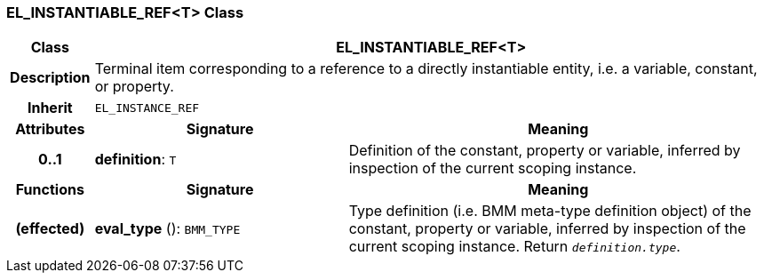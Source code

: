 === EL_INSTANTIABLE_REF<T> Class

[cols="^1,3,5"]
|===
h|*Class*
2+^h|*EL_INSTANTIABLE_REF<T>*

h|*Description*
2+a|Terminal item corresponding to a reference to a directly instantiable entity, i.e. a variable, constant, or property.

h|*Inherit*
2+|`EL_INSTANCE_REF`

h|*Attributes*
^h|*Signature*
^h|*Meaning*

h|*0..1*
|*definition*: `T`
a|Definition of the constant, property or variable, inferred by inspection of the current scoping instance.
h|*Functions*
^h|*Signature*
^h|*Meaning*

h|(effected)
|*eval_type* (): `BMM_TYPE`
a|Type definition (i.e. BMM meta-type definition object) of the constant, property or variable, inferred by inspection of the current scoping instance. Return `_definition.type_`.
|===
